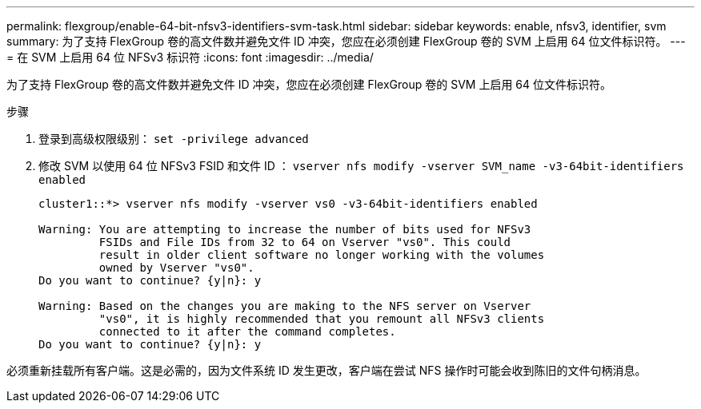 ---
permalink: flexgroup/enable-64-bit-nfsv3-identifiers-svm-task.html 
sidebar: sidebar 
keywords: enable, nfsv3, identifier, svm 
summary: 为了支持 FlexGroup 卷的高文件数并避免文件 ID 冲突，您应在必须创建 FlexGroup 卷的 SVM 上启用 64 位文件标识符。 
---
= 在 SVM 上启用 64 位 NFSv3 标识符
:icons: font
:imagesdir: ../media/


[role="lead"]
为了支持 FlexGroup 卷的高文件数并避免文件 ID 冲突，您应在必须创建 FlexGroup 卷的 SVM 上启用 64 位文件标识符。

.步骤
. 登录到高级权限级别： `set -privilege advanced`
. 修改 SVM 以使用 64 位 NFSv3 FSID 和文件 ID ： `vserver nfs modify -vserver SVM_name -v3-64bit-identifiers enabled`
+
[listing]
----
cluster1::*> vserver nfs modify -vserver vs0 -v3-64bit-identifiers enabled

Warning: You are attempting to increase the number of bits used for NFSv3
         FSIDs and File IDs from 32 to 64 on Vserver "vs0". This could
         result in older client software no longer working with the volumes
         owned by Vserver "vs0".
Do you want to continue? {y|n}: y

Warning: Based on the changes you are making to the NFS server on Vserver
         "vs0", it is highly recommended that you remount all NFSv3 clients
         connected to it after the command completes.
Do you want to continue? {y|n}: y
----


必须重新挂载所有客户端。这是必需的，因为文件系统 ID 发生更改，客户端在尝试 NFS 操作时可能会收到陈旧的文件句柄消息。
